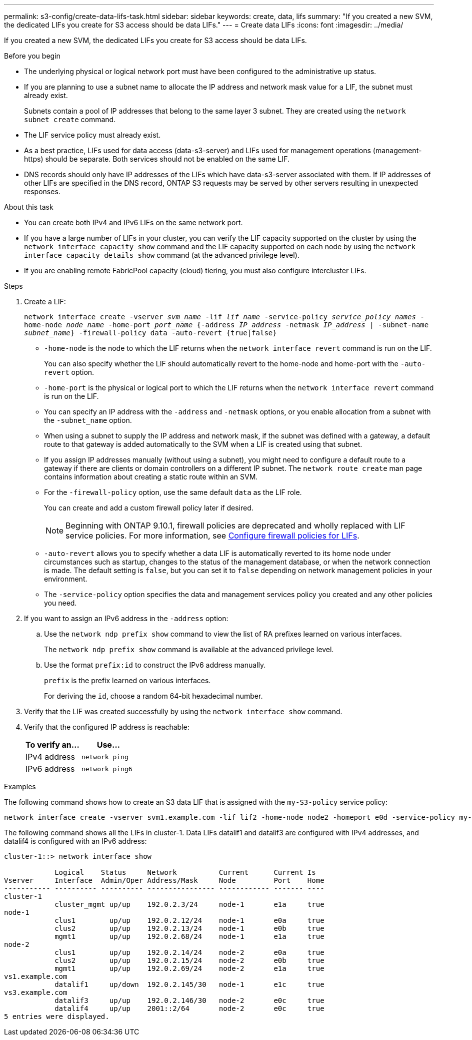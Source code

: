---
permalink: s3-config/create-data-lifs-task.html
sidebar: sidebar
keywords: create, data, lifs
summary: "If you created a new SVM, the dedicated LIFs you create for S3 access should be data LIFs."
---
= Create data LIFs
:icons: font
:imagesdir: ../media/

[.lead]
If you created a new SVM, the dedicated LIFs you create for S3 access should be data LIFs.

.Before you begin

* The underlying physical or logical network port must have been configured to the administrative `up` status.
* If you are planning to use a subnet name to allocate the IP address and network mask value for a LIF, the subnet must already exist.
+
Subnets contain a pool of IP addresses that belong to the same layer 3 subnet. They are created using the `network subnet create` command.

* The LIF service policy must already exist.
* As a best practice, LIFs used for data access (data-s3-server) and LIFs used for management operations (management-https) should be separate. Both services should not be enabled on the same LIF.
* DNS records should only have IP addresses of the LIFs which have data-s3-server associated with them. If IP addresses of other LIFs are specified in the DNS record, ONTAP S3 requests may be served by other servers resulting in unexpected responses.

.About this task

* You can create both IPv4 and IPv6 LIFs on the same network port.
* If you have a large number of LIFs in your cluster, you can verify the LIF capacity supported on the cluster by using the `network interface capacity show` command and the LIF capacity supported on each node by using the `network interface capacity details show` command (at the advanced privilege level).
* If you are enabling remote FabricPool capacity (cloud) tiering, you must also configure intercluster LIFs.

.Steps

. Create a LIF:
+
`network interface create -vserver _svm_name_ -lif _lif_name_ -service-policy _service_policy_names_ -home-node _node_name_ -home-port _port_name_ {-address _IP_address_ -netmask _IP_address_ | -subnet-name _subnet_name_} -firewall-policy data -auto-revert {true|false}`
+
** `-home-node` is the node to which the LIF returns when the `network interface revert` command is run on the LIF.
+
You can also specify whether the LIF should automatically revert to the home-node and home-port with the `-auto-revert` option.
+
** `-home-port` is the physical or logical port to which the LIF returns when the `network interface revert` command is run on the LIF.
** You can specify an IP address with the `-address` and `-netmask` options, or you enable allocation from a subnet with the `-subnet_name` option.
** When using a subnet to supply the IP address and network mask, if the subnet was defined with a gateway, a default route to that gateway is added automatically to the SVM when a LIF is created using that subnet.
** If you assign IP addresses manually (without using a subnet), you might need to configure a default route to a gateway if there are clients or domain controllers on a different IP subnet. The `network route create` man page contains information about creating a static route within an SVM.
** For the `-firewall-policy` option, use the same default `data` as the LIF role.
+
You can create and add a custom firewall policy later if desired.
+
NOTE: Beginning with ONTAP 9.10.1, firewall policies are deprecated and wholly replaced with LIF service policies. For more information, see link:../networking/configure_firewall_policies_for_lifs.html[Configure firewall policies for LIFs].

 ** `-auto-revert` allows you to specify whether a data LIF is automatically reverted to its home node under circumstances such as startup, changes to the status of the management database, or when the network connection is made. The default setting is `false`, but you can set it to `false` depending on network management policies in your environment.
 ** The `-service-policy` option specifies the data and management services policy you created and any other policies you need.
. If you want to assign an IPv6 address in the `-address` option:
 .. Use the `network ndp prefix show` command to view the list of RA prefixes learned on various interfaces.
+
The `network ndp prefix show` command is available at the advanced privilege level.

 .. Use the format `prefix:id` to construct the IPv6 address manually.
+
`prefix` is the prefix learned on various interfaces.
+
For deriving the `id`, choose a random 64-bit hexadecimal number.
. Verify that the LIF was created successfully by using the `network interface show` command.
. Verify that the configured IP address is reachable:
+
[cols="2*",options="header"]
|===
| To verify an...| Use...
a|
IPv4 address
a|
`network ping`
a|
IPv6 address
a|
`network ping6`
|===

.Examples

The following command shows how to create an S3 data LIF that is assigned with the `my-S3-policy` service policy:

----
network interface create -vserver svm1.example.com -lif lif2 -home-node node2 -homeport e0d -service-policy my-S3-policy -subnet-name ipspace1
----

The following command shows all the LIFs in cluster-1. Data LIFs datalif1 and datalif3 are configured with IPv4 addresses, and datalif4 is configured with an IPv6 address:

----
cluster-1::> network interface show

            Logical    Status     Network          Current      Current Is
Vserver     Interface  Admin/Oper Address/Mask     Node         Port    Home
----------- ---------- ---------- ---------------- ------------ ------- ----
cluster-1
            cluster_mgmt up/up    192.0.2.3/24     node-1       e1a     true
node-1
            clus1        up/up    192.0.2.12/24    node-1       e0a     true
            clus2        up/up    192.0.2.13/24    node-1       e0b     true
            mgmt1        up/up    192.0.2.68/24    node-1       e1a     true
node-2
            clus1        up/up    192.0.2.14/24    node-2       e0a     true
            clus2        up/up    192.0.2.15/24    node-2       e0b     true
            mgmt1        up/up    192.0.2.69/24    node-2       e1a     true
vs1.example.com
            datalif1     up/down  192.0.2.145/30   node-1       e1c     true
vs3.example.com
            datalif3     up/up    192.0.2.146/30   node-2       e0c     true
            datalif4     up/up    2001::2/64       node-2       e0c     true
5 entries were displayed.
----

// 2024 July 25, added LIF best practices (services and DNS)
// 2023 Jan 10, Jira ONTAPDOC-716

